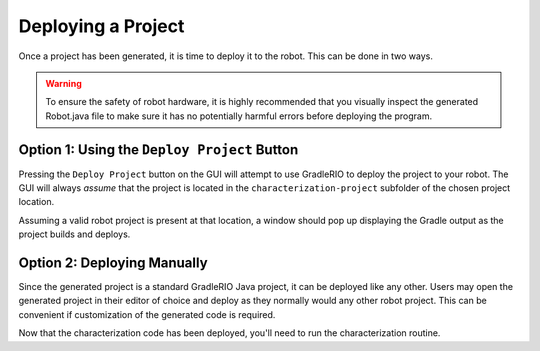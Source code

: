 Deploying a Project
===================

Once a project has been generated, it is time to deploy it to the robot. This can be done in two ways.

.. warning:: To ensure the safety of robot hardware, it is highly recommended that you visually inspect the generated Robot.java file to make sure it has no potentially harmful errors before deploying the program.

Option 1: Using the ``Deploy Project`` Button
---------------------------------------------

Pressing the ``Deploy Project`` button on the GUI will attempt to use GradleRIO to deploy the project to your robot. The GUI will always *assume* that the project is located in the ``characterization-project`` subfolder of the chosen project location.

.. image:: images/deploying-project.png
   :alt: The deploy project button

Assuming a valid robot project is present at that location, a window should pop up displaying the Gradle output as the project builds and deploys.

.. image:: images/deployment-progress.png
   :alt: Console window of the deployment progress

Option 2: Deploying Manually
----------------------------

Since the generated project is a standard GradleRIO Java project, it can be deployed like any other. Users may open the generated project in their editor of choice and deploy as they normally would any other robot project. This can be convenient if customization of the generated code is required.

Now that the characterization code has been deployed, you'll need to run the characterization routine.
